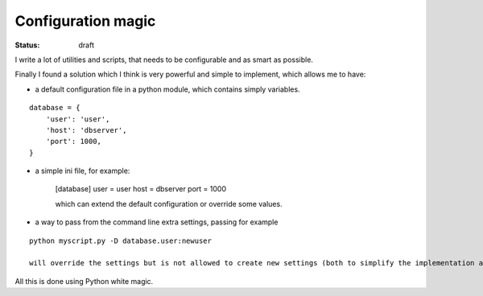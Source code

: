 Configuration magic
###################

:status: draft

I write a lot of utilities and scripts, that needs to be configurable and as smart as possible.

Finally I found a solution which I think is very powerful and simple to implement, which allows me to have:

- a default configuration file in a python module, which contains simply variables.

.. parsed-literal::
   database = {
       'user': 'user',
       'host': 'dbserver',
       'port': 1000,
   }

- a simple ini file, for example:
   
   [database]
   user = user
   host = dbserver
   port = 1000

   which can extend the default configuration or override some values.

- a way to pass from the command line extra settings, passing for example
  
.. parsed-literal::
   python myscript.py -D database.user:newuser

   will override the settings but is not allowed to create new settings (both to simplify the implementation and to avoid simple typos)


All this is done using Python white magic.
